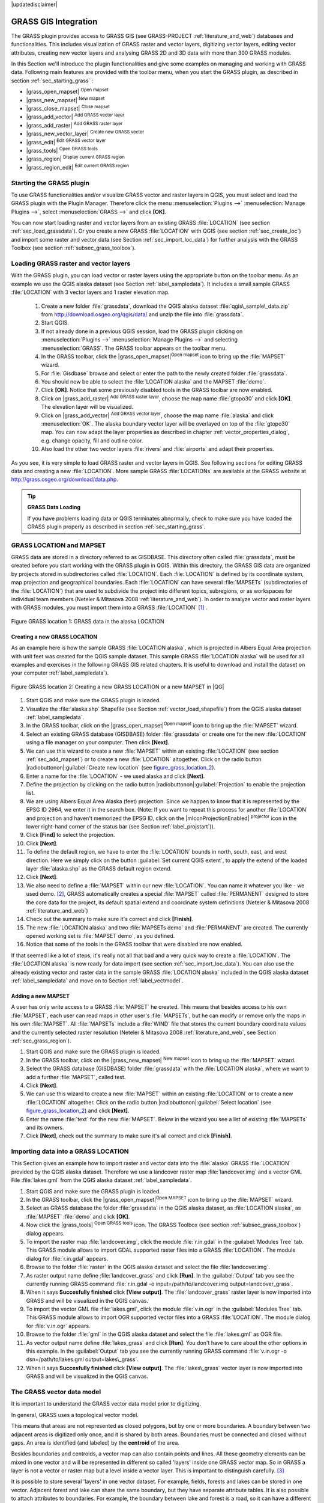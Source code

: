 .. comment out this disclaimer (by putting '.. ' in front of it) if file is uptodate with release
|updatedisclaimer|

.. index:: GRASS

.. _sec_grass:

**********************
GRASS GIS Integration
**********************

..  when the revision of a section has been finalized,
..  comment out the following line:
..  \updatedisclaimer

The GRASS plugin provides access to GRASS GIS (see GRASS-PROJECT :ref:`literature_and_web`) databases and functionalities. This includes visualization of GRASS raster and vector layers, digitizing vector layers, editing vector attributes, creating new vector layers and analysing GRASS 2D and 3D data with more than 300 GRASS modules.

In this Section we'll introduce the plugin functionalities and give some examples on managing and working with GRASS data. Following main features are provided with the toolbar menu, when you start the GRASS plugin, as described in section :ref:`sec_starting_grass` :


*  |grass_open_mapset| :sup:`Open mapset`
*  |grass_new_mapset| :sup:`New mapset`
*  |grass_close_mapset| :sup:`Close mapset`
*  |grass_add_vector| :sup:`Add GRASS vector layer`
*  |grass_add_raster| :sup:`Add GRASS raster layer`
*  |grass_new_vector_layer| :sup:`Create new GRASS vector`
*  |grass_edit| :sup:`Edit GRASS vector layer`
*  |grass_tools| :sup:`Open GRASS tools`
*  |grass_region| :sup:`Display current GRASS region`
*  |grass_region_edit| :sup:`Edit current GRASS region`

.. *  |grass_shell| :sup:`Open GRASS Shell`


.. index::
   single:GRASS;Start Plugin

.. _sec_starting_grass:

Starting the GRASS plugin
=========================


To use GRASS functionalities and/or visualize GRASS vector and raster layers in QGIS, 
you must select and load the GRASS plugin with the Plugin Manager.
Therefore click the menu :menuselection:`Plugins -->` :menuselection:`Manage Plugins -->`, 
select :menuselection:`GRASS -->` and click **[OK]**.

You can now start loading raster and vector layers from an existing GRASS
:file:`LOCATION` (see section :ref:`sec_load_grassdata`). Or you create a new GRASS 
:file:`LOCATION` with QGIS (see section :ref:`sec_create_loc`) and import some raster 
and vector data (see Section :ref:`sec_import_loc_data`) for further analysis with the 
GRASS Toolbox (see section :ref:`subsec_grass_toolbox`).

.. _sec_load_grassdata:

Loading GRASS raster and vector layers
======================================

.. index::
   single:GRASS;loading data

With the GRASS plugin, you can load vector or raster layers using the appropriate button on the toolbar menu. As an example we use the QGIS alaska dataset (see Section :ref:`label_sampledata`). It includes a small sample GRASS :file:`LOCATION` with 3 vector layers and 1 raster elevation map.


 #. Create a new folder :file:`grassdata`, download the QGIS alaska
    dataset :file:`qgis\_sample\_data.zip` from http://download.osgeo.org/qgis/data/ 
    and unzip the file into :file:`grassdata`.
 #. Start QGIS.
 #. If not already done in a previous QGIS session, load the GRASS plugin
    clicking on :menuselection:`Plugins -->` :menuselection:`Manage Plugins -->` and
    selecting :menuselection:`GRASS`. The GRASS toolbar appears on the toolbar menu.
 #. In the GRASS toolbar, click the |grass_open_mapset|:sup:`Open
    mapset` icon to bring up the :file:`MAPSET` wizard.
 #. For :file:`Gisdbase` browse and select or enter the path to the
    newly created folder :file:`grassdata`.
 #. You should now be able to select the :file:`LOCATION alaska`
    and the MAPSET :file:`demo`.
 #. Click **[OK]**. Notice that some previously disabled tools in the
    GRASS toolbar are now enabled.
 #. Click on |grass_add_raster| :sup:`Add GRASS raster layer`,
    choose the map name :file:`gtopo30` and click **[OK]**. The elevation
    layer will be visualized.
 #. Click on |grass_add_vector| :sup:`Add GRASS vector layer`,
    choose the map name :file:`alaska` and click :menuselection:`OK`. The alaska
    boundary vector layer will be overlayed on top of the :file:`gtopo30` map. You can
    now adapt the layer properties as described in chapter :ref:`vector_properties_dialog`,
    e.g. change opacity, fill and outline color.
 #. Also load the other two vector layers :file:`rivers` and :file:`airports` and 
    adapt their properties.



As you see, it is very simple to load GRASS raster and vector layers in QGIS.
See following sections for editing GRASS data and creating a new :file:`LOCATION`. 
More sample GRASS :file:`LOCATIONs` are available at the GRASS website at 
http://grass.osgeo.org/download/data.php.

.. tip:: **GRASS Data Loading**
   
   If you have problems loading data or QGIS terminates abnormally, check to make 
   sure you have loaded the GRASS plugin properly as described in  section 
   :ref:`sec_starting_grass`.

.. _sec_about_loc:

GRASS LOCATION and MAPSET
=========================

GRASS data are stored in a directory referred to as GISDBASE. This directory often called :file:`grassdata`, must be created before you start working with the GRASS plugin in QGIS. Within this directory, the GRASS GIS data are organized by projects stored in subdirectories called :file:`LOCATION`.
Each :file:`LOCATION` is defined by its coordinate system, map projection and geographical boundaries. Each :file:`LOCATION` can have several
:file:`MAPSETs` (subdirectories of the :file:`LOCATION`) that are used to subdivide the project into different topics, subregions, or as workspaces for individual team members (Neteler & Mitasova 2008 :ref:`literature_and_web`). In order to analyze vector and raster layers with GRASS modules, you must import them into a GRASS :file:`LOCATION` [#]_ .

.. _figure_grass_location_1:
.. figure:: /static/user_manual/grass_integration/grass_location.png
   :align: center
   :width: 40em

   Figure GRASS location 1: GRASS data in the alaska LOCATION


.. _sec_create_loc:

Creating a new GRASS LOCATION
------------------------------

As an example here is how the sample GRASS :file:`LOCATION alaska`, which is projected in Albers Equal Area projection with unit feet was created for the QGIS sample dataset. This sample GRASS :file:`LOCATION alaska` will be used for all examples and exercises in the following GRASS GIS related chapters. It is useful to download and install the dataset on your computer :ref:`label_sampledata`).

.. _figure_grass_location_2:
.. figure:: /static/user_manual/grass_integration/create_grass_location.png
   :align: center

   Figure GRASS location 2: Creating a new GRASS LOCATION or a new MAPSET in |QG|


#. Start QGIS and make sure the GRASS plugin is loaded.
#. Visualize the :file:`alaska.shp` Shapefile (see Section
   :ref:`vector_load_shapefile`) from the QGIS alaska dataset :ref:`label_sampledata`.
#. In the GRASS toolbar, click on the |grass_open_mapset|:sup:`Open mapset` icon to bring up the :file:`MAPSET` wizard.
#. Select an existing GRASS database (GISDBASE) folder
   :file:`grassdata` or create one for the new :file:`LOCATION` using a
   file manager on your computer. Then click **[Next]**.
#. We can use this wizard to create a new :file:`MAPSET` within an
   existing :file:`LOCATION` (see section :ref:`sec_add_mapset`) or to create
   a new :file:`LOCATION` altogether. Click on the radio button
   |radiobuttonon|:guilabel:`Create new location` (see figure_grass_location_2_).
#. Enter a name for the :file:`LOCATION` - we used alaska and click **[Next]**. 
#. Define the projection by clicking on the radio button
   |radiobuttonon|:guilabel:`Projection` to enable the projection list.
#. We are using Albers Equal Area Alaska (feet) projection. Since we
   happen to know that it is represented by the EPSG ID 2964, we enter it in
   the search box. (Note: If you want to repeat this process for another
   :file:`LOCATION` and projection and haven't memorized the EPSG ID,
   click on the |mIconProjectionEnabled| :sup:`projector` icon in the lower right-hand
   corner of the status bar (see Section :ref:`label_projstart`)).
#. Click **[Find]** to select the projection.
#. Click **[Next]**.
#. To define the default region, we have to enter the :file:`LOCATION`
   bounds in north, south, east, and west direction. Here we simply click on
   the button :guilabel:`Set current QGIS extent`, to apply the extend of the
   loaded layer :file:`alaska.shp` as the GRASS default region extend.
#. Click **[Next]**.
#. We also need to define a :file:`MAPSET` within our new
   :file:`LOCATION`. You can name it whatever you like - we used demo.
   [#]_, GRASS automatically creates a special :file:`MAPSET` called :file:`PERMANENT` designed to
   store the core data for the project, its default spatial extend and
   coordinate system definitions (Neteler & Mitasova 2008 :ref:`literature_and_web`)
#. Check out the summary to make sure it's correct and click
   **[Finish]**.
#. The new :file:`LOCATION alaska` and two :file:`MAPSETs demo`
   and :file:`PERMANENT` are created. The currently opened working set is
   :file:`MAPSET demo`, as you defined.
#. Notice that some of the tools in the GRASS toolbar that were
   disabled are now enabled.

If that seemed like a lot of steps, it's really not all that bad and a very quick way to create a :file:`LOCATION`. The :file:`LOCATION alaska` is now ready for data import (see section :ref:`sec_import_loc_data`).
You can also use the already existing vector and raster data in the sample GRASS :file:`LOCATION alaska` included in the QGIS alaska dataset
:ref:`label_sampledata` and move on to Section :ref:`label_vectmodel`.

.. _sec_add_mapset:

Adding a new MAPSET
--------------------

A user has only write access to a GRASS :file:`MAPSET` he created. This means that besides access to his own :file:`MAPSET`, each user can read maps in other user's :file:`MAPSETs`, but he can modify or remove only the maps in his own :file:`MAPSET`. All :file:`MAPSETs` include a
:file:`WIND` file that stores the current boundary coordinate values and the currently selected raster resolution (Neteler & Mitasova 2008 :ref:`literature_and_web`, see Section :ref:`sec_grass_region`).


#.  Start QGIS and make sure the GRASS plugin is loaded.
#.  In the GRASS toolbar, click on the |grass_new_mapset| :sup:`New mapset` icon to bring up the
    :file:`MAPSET` wizard.
#.  Select the GRASS database (GISDBASE) folder :file:`grassdata`
    with the :file:`LOCATION alaska`, where we want to add a further
    :file:`MAPSET`, called test.
#.  Click **[Next]**.
#.  We can use this wizard to create a new :file:`MAPSET` within an
    existing :file:`LOCATION` or to create a new :file:`LOCATION` altogether. Click on the radio button |radiobuttonon|:guilabel:`Select location`
    (see figure_grass_location_2_) and click **[Next]**.
#.  Enter the name :file:`text` for the new :file:`MAPSET`. Below
    in the wizard you see a list of existing :file:`MAPSETs` and its owners.
#.  Click **[Next]**, check out the summary to make sure it's all
    correct and click **[Finish]**.


.. _sec_import_loc_data:

Importing data into a GRASS LOCATION
====================================

This Section gives an example how to import raster and vector data into the
:file:`alaska` GRASS :file:`LOCATION` provided by the QGIS alaska dataset. Therefore we use a landcover raster map :file:`landcover.img`
and a vector GML File :file:`lakes.gml` from the QGIS alaska dataset :ref:`label_sampledata`.


#.  Start QGIS and make sure the GRASS plugin is loaded.
#.  In the GRASS toolbar, click the |grass_open_mapset|:sup:`Open
    MAPSET` icon to bring up the :file:`MAPSET` wizard.
#.  Select as GRASS database the folder :file:`grassdata` in the QGIS
    alaska dataset, as :file:`LOCATION alaska`, as :file:`MAPSET`
    :file:`demo` and click **[OK]**.
#.  Now click the |grass_tools| :sup:`Open GRASS tools` icon. The
    GRASS Toolbox (see section :ref:`subsec_grass_toolbox`) dialog appears.
#.  To import the raster map :file:`landcover.img`, click the module
    :file:`r.in.gdal` in the :guilabel:`Modules Tree` tab. This GRASS module
    allows to import GDAL supported raster files into a GRASS
    :file:`LOCATION`. The module dialog for :file:`r.in.gdal` appears.
#.  Browse to the folder :file:`raster` in the QGIS alaska dataset
    and select the file :file:`landcover.img`.
#.  As raster output name define :file:`landcover_grass` and click
    **[Run]**. In the :guilabel:`Output` tab you see the currently running GRASS
    command :file:`r.in.gdal -o input=/path/to/landcover.img
    output=landcover_grass`.
#.  When it says **Succesfully finished** click **[View output]**.
    The :file:`landcover_grass` raster layer is now imported into GRASS and
    will be visualized in the QGIS canvas.
#.  To import the vector GML file :file:`lakes.gml`, click the module
    :file:`v.in.ogr` in the :guilabel:`Modules Tree` tab. This GRASS module allows
    to import OGR supported vector files into a GRASS :file:`LOCATION`. The
    module dialog for :file:`v.in.ogr` appears.
#.  Browse to the folder :file:`gml` in the QGIS alaska
    dataset and select the file :file:`lakes.gml` as OGR file.
#.  As vector output name define :file:`lakes_grass` and click
    **[Run]**. You don't have to care about the other options in this
    example. In the :guilabel:`Output` tab you see the currently running GRASS
    command :file:`v.in.ogr -o dsn=/path/to/lakes.gml output=lakes\_grass`.
#.  When it says **Succesfully finished** click **[View output]**.
    The :file:`lakes\_grass` vector layer is now imported into GRASS and will
    be visualized in the QGIS canvas.

.. _label_vectmodel:

The GRASS vector data model
===========================

.. index::
   single:GRASS;vector data model

It is important to understand the GRASS vector data model prior to digitizing.

.. index::
   single:GRASS;digitizing

In general, GRASS uses a topological vector model.

.. index::
   single:GRASS;topology

This means that areas are not represented as closed polygons, but by one or more boundaries. A boundary between two adjacent areas is digitized only once, and it is shared by both areas.
Boundaries must be connected and closed without gaps. An area is identified (and labeled) by the **centroid** of the area.

Besides boundaries and centroids, a vector map can also contain points and lines. All these geometry elements can be mixed in one vector and will be represented in different so called 'layers' inside one GRASS vector map. So in GRASS a layer is not a vector or raster map but a level inside a vector layer. This is important to distinguish carefully.
[#]_

It is possible to store several 'layers' in one vector dataset. For example, fields, forests and lakes can be stored in one vector. Adjacent forest and lake can share the same boundary, but they have separate attribute tables. It is also possible to attach attributes to boundaries. For example, the boundary between lake and forest is a road, so it can have a different attribute table.

The 'layer' of the feature is defined by 'layer' inside GRASS. 'Layer' is the number which defines if there are more than one layer inside the dataset, e.g.
if the geometry is forest or lake. For now, it can be only a number, in the future GRASS will also support names as fields in the user interface.

Attributes can be stored inside the GRASS :file:`LOCATION` as DBase or SQLITE3 or in external database tables, for example PostgreSQL, MySQL, Oracle, etc. .

.. index::
   single:GRASS;attribute storage

Attributes in database tables are linked to geometry elements using a 'category' value. 

.. index::
   single:GRASS;attribute linkage

'Category' (key, ID) is an integer attached to geometry primitives, and it is used as the link to one key column in the database table.

.. tip:: **Learning the GRASS Vector Model**
   
   The best way to learn the GRASS vector model and its capabilities is to download one of the many GRASS tutorials where the vector model is described more deeply. See http://grass.osgeo.org/gdp/manuals.php for more information, books and tutorials in several languages.

.. index::
      see:GRASS;Creating new vectors;editing;creating a new layer

.. _creating_new_grass_vectors:

Creating a new GRASS vector layer
=================================

To create a new GRASS vector layer with the GRASS plugin click the
|grass_new_vector_layer| :sup:`Create new GRASS vector` toolbar icon.
Enter a name in the text box and you can start digitizing point, line or polygon geometries, following the procedure described in Section
:ref:`grass_digitizing`.

In GRASS it is possible to organize all sort of geometry types (point, line and area) in one layer, because GRASS uses a topological vector model, so you don't need to select the geometry type when creating a new GRASS vector. This is different from Shapefile creation with QGIS, because Shapefiles use the Simple Feature vector model (see Section :ref:`sec_create_shape`).

.. tip:: **Creating an attribute table for a new GRASS vector layer**
   
   If you want to assign attributes to your digitized geometry features, make sure to create an attribute table with columns before you start digitizing (see figure_grass_digitizing_5_).

.. _grass_digitizing:

Digitizing and editing a GRASS vector layer
===========================================

.. index::
   single:GRASS;digitizing tools

The digitizing tools for GRASS vector layers are accessed using the
|grass_edit| :sup:`Edit GRASS vector layer` icon on the toolbar. Make sure you have loaded a GRASS vector and it is the selected layer in the legend before clicking on the edit tool. Figure figure_grass_digitizing_2_ shows the GRASS edit dialog that is displayed when you click on the edit tool.
The tools and settings are discussed in the following sections.

.. tip:: **Digitizing polygons in GRASS**
 
   If you want to create a polygon in GRASS, you first digitize the boundary of the polygon, setting the mode to ``No category``. Then you add a centroid  (label point) into the closed boundary, setting the mode to ``Next not used``. The reason is, that a topological vector model links attribute information of a polygon always to the centroid and not to the boundary.

.. _label_grasstoolbar:

**Toolbar**

In figure_grass_digitizing_1_ you see the GRASS digitizing toolbar icons provided by the GRASS plugin. Table table_grass_digitizing_1_
explains the available functionalities.

.. _figure_grass_digitizing_1:
.. figure:: /static/user_manual/grass_integration/grass_digitizing_toolbar.png
   :align: center
   :width: 30em

   Figure GRASS digitizing 1:  GRASS Digitizing Toolbar

.. _table_grass_digitizing_1:

+------------------------+-----------------+---------------------------------------------------------------------------------------------------+
| Icon                   | Tool            | Purpose                                                                                           |                
+========================+=================+===================================================================================================+
| |grass_new_point|      | New Point       | Digitize new point                                                                                |
+------------------------+-----------------+---------------------------------------------------------------------------------------------------+
| |grass_new_line|       | New Line        | Digitize new line                                                                                 |      
+------------------------+-----------------+---------------------------------------------------------------------------------------------------+
| |grass_new_boundary|   | New Boundary    | Digitize new boundary (finish by selecting new tool)                                              |
+------------------------+-----------------+---------------------------------------------------------------------------------------------------+
| |grass_new_centroid|   | New Centroid    | Digitize new centroid (label existing area)                                                       |
+------------------------+-----------------+---------------------------------------------------------------------------------------------------+
| |grass_move_vertex|    | Move vertex     | Move one vertex of existing line or boundary and identify new position                            |
+------------------------+-----------------+---------------------------------------------------------------------------------------------------+
| |grass_add_vertex|     | Add vertex      | Add a new vertex to existing line                                                                 |
+------------------------+-----------------+---------------------------------------------------------------------------------------------------+
| |grass_delete_vertex|  | Delete vertex   | Delete vertex from existing line (confirm selected vertex by another click)                       |
+------------------------+-----------------+---------------------------------------------------------------------------------------------------+
| |grass_move_line|      | Move element    | Move selected boundary, line, point or centroid and click on new position                         |
+------------------------+-----------------+---------------------------------------------------------------------------------------------------+
| |grass_split_line|     | Split line      | Split an existing line to 2 parts                                                                 |
+------------------------+-----------------+---------------------------------------------------------------------------------------------------+
| |grass_delete_line|    | Delete element  | Delete existing boundary, line, point or centroid (confirm selected element by another click)     |
+------------------------+-----------------+---------------------------------------------------------------------------------------------------+
| |grass_edit_attributes|| Edit attributes | Edit attributes of selected element (note that one element can represent more features, see above)|
+------------------------+-----------------+---------------------------------------------------------------------------------------------------+
| |grass_close_edit|     | Close           | Close session and save current status (rebuilds topology afterwards)                              |
+------------------------+-----------------+---------------------------------------------------------------------------------------------------+

   Table GRASS Digitizing 1: GRASS Digitizing Tools


**Category Tab**

.. index::
   single:GRASS;category settings

The :guilabel:`Category` tab allows you to define the way in which the category values will be assigned to a new geometry element.

.. _figure_grass_digitizing_2:
.. figure:: /static/user_manual/grass_integration/grass_digitizing_category.png
   :align: center
   :width: 30em

   Figure GRASS digitizing 2: GRASS Digitizing Category Tab

* **Mode**: what category value shall be applied to new geometry elements.

 *  Next not used - apply next not yet used category value to geometry element.
 *  Manual entry - manually define the category value for the geometry element in the 'Category'-entry field.
 *  No category - Do not apply a category value to the geometry element. This is e.g. 
    used for area boundaries, because the category values are connected via the centroid.

* **Category** - A number (ID) is attached to each digitized geometry element. It is used to connect each geometry element with its attributes.
* **Field (layer)** - Each geometry element can be connected with several attribute tables using different GRASS geometry layers. Default layer number is 1.


.. tip:: **Creating an additional GRASS 'layer' with QGIS**

   If you would like to add more layers to your dataset, just add a new number in the 'Field (layer)' entry box and press return. In the Table tab you can create     your new table connected to your new layer.

.. _label_settingtab:

**Settings Tab**

.. index::
   single:GRASS;snapping tolerance

The :guilabel:`Settings` tab allows you to set the snapping in screen pixels. The threshold defines at what distance new points or line ends are snapped to existing nodes. This helps to prevent gaps or dangles between boundaries. The default is set to 10 pixels.

.. _figure_grass_digitizing_3:
.. figure:: /static/user_manual/grass_integration/grass_digitizing_settings.png
   :align: center
   :width: 30em

   Figure GRASS digitizing 3: GRASS Digitizing Settings Tab

**Symbology Tab**

.. index::
   single:GRASS;symbology settings

The :guilabel:`Symbology` tab allows you to view and set symbology and color settings for various geometry types and their topological status (e.g. closed
/ opened boundary).

.. _figure_grass_digitizing_4:
.. figure:: /static/user_manual/grass_integration/grass_digitizing_symbology.png
   :align: center
   :width: 30em

   Figure GRASS digitizing 4: GRASS Digitizing Symbolog Tab


**Table Tab**

.. index::
   single:GRASS;table editing

The :guilabel:`Table` tab provides information about the database table for a given 'layer'. Here you can add new columns to an existing attribute table, or create a new database table for a new GRASS vector layer (see Section :ref:`creating_new_grass_vectors`).

.. _figure_grass_digitizing_5:
.. figure:: /static/user_manual/grass_integration/grass_digitizing_table.png
   :align: center
   :width: 30em

   Figure GRASS digitizing 5: GRASS Digitizing Table Tab

.. tip:: **GRASS Edit Permissions**

   You must be the owner of the GRASS :file:`MAPSET` you want to edit. It is impossible to edit data layers in a :file:`MAPSET` that is not yours, even if you have   write permissions.


.. _sec_grass_region:

The GRASS region tool
=====================
.. index::
   single:GRASS;region

The region definition (setting a spatial working window) in GRASS is important for working with raster layers. Vector analysis is by default not limited to any defined region definitions. But all newly-created rasters will have the spatial extension and resolution of the currently defined GRASS region, regardless of their original extension and resolution. The current GRASS region is stored in the :file:`\$LOCATION/\$MAPSET/WIND` file, and it defines north, south, east and west bounds, number of columns and rows, horizontal and vertical spatial resolution.

It is possible to switch on/off the visualization of the GRASS region in the QGIS canvas using the |grass_region| :sup:`Display current GRASS region`
button. 

.. index::
   single:GRASS;region display

With the |grass_region_edit| :sup:`Edit current GRASS region` icon you can open a dialog to change the current region and the symbology of the GRASS region rectangle in the QGIS canvas. Type in the new region bounds and resolution and click **[OK]**. It also allows to select a new region interactively with your mouse on the QGIS canvas. Therefore click with the left mouse button in the QGIS canvas, open a rectangle, close it using the left mouse button again and click **[OK]**.

.. index::
   single:GRASS;region editing

The GRASS module :file:`g.region` provide a lot more parameters to define an appropriate region extend and resolution for your raster analysis. You can use these parameters with the GRASS Toolbox, described in Section :ref:`subsec_grass_toolbox`.

.. _subsec_grass_toolbox:

The GRASS toolbox
=================
.. index::
   single:GRASS toolbox

The |grass_tools| :sup:`Open GRASS Tools` box provides GRASS module functionalities to work with data inside a selected GRASS :file:`LOCATION`
and :file:`MAPSET`. To use the GRASS toolbox you need to open a :file:`LOCATION` and :file:`MAPSET` where you have write-permission
(usually granted, if you created the :file:`MAPSET`). This is necessary, because new raster or vector layers created during analysis need to be written to the currently selected :file:`LOCATION` and :file:`MAPSET`.

The GRASS Shell inside the GRASS Toolbox provides access to almost all (more than 330) GRASS modules through a command line interface. To offer a more user friendly working environment, about 200 of the available GRASS modules and functionalities are also provided by graphical dialogs within the GRASS plugin Toolbox.

.. _grass_modules:

Working with GRASS modules
---------------------------

.. |grass_toolbox_moduletree| image:: /static/user_manual/grass_integration/grass_toolbox_moduletree.png
   :width: 30em
.. |grass_toolbox_modulelist| image:: /static/user_manual/grass_integration/grass_toolbox_modulelist.png
   :width: 30em


.. _figure_grass_toolbox_1:

+------------------------------+----------------------------+
| |grass_toolbox_moduletree|   | |grass_toolbox_modulelist| |
+------------------------------+----------------------------+
| 1. Modules Tree              | 2. Searchable Modules List | 
+------------------------------+----------------------------+

   Figure GRASS toolbox 1: GRASS Toolbox and searchable Modules List |nix|

The GRASS Shell inside the GRASS Toolbox provides access to almost all (more than 300) GRASS modules in a command line interface. To offer a more user friendly working environment, about 200 of the available GRASS modules and functionalities are also provided by graphical dialogs. These dialogs are grouped in categories, but are searchable as well.

A complete list of GRASS modules available in the graphical Toolbox in QGIS version \CURRENT is available in the GRASS wiki ( http://grass.osgeo.org/wiki/GRASS-QGIS_relevant_module_list).

It is also possible to customize the GRASS Toolbox content. This procedure is described in Section
:ref:`sec_toolbox-customizing`.

As shown in figure_grass_toolbox_1_ , you can look for the appropriate GRASS module using the thematically grouped :guilabel:`Modules Tree` or the searchable :guilabel:`Modules List` tab.

Clicking on a graphical module icon a new tab will be added to the toolbox dialog providing three new sub-tabs :guilabel:`Options`, :guilabel:`Output` and
:guilabel:`Manual`. In figure_grass_toolbox_2_ you see an example for the GRASS module :file:`v.buffer`.

.. |grass_module_option| image:: /static/user_manual/grass_integration/grass_module_option.png
   :width: 20em
.. |grass_module_output| image:: /static/user_manual/grass_integration/grass_module_output.png
   :width: 20em
.. |grass_module_manual| image:: /static/user_manual/grass_integration/grass_module_manual.png
   :width: 20em


.. _figure_grass_toolbox_2:

+----------------------------------+--------------------------------+
| |grass_module_option|            | |grass_module_output|          |
+----------------------------------+--------------------------------+
| 1.Module Options                 | 2.Modules Output               |
+----------------------------------+--------------------------------+
| |grass_module_manual|                                             |
+----------------------------------+--------------------------------+
| 3.Module Manual                                                   |
+-------------------------------------------------------------------+

   Figure GRASS Toolbox 2: GRASS Toolbox Module Dialogs |nix|

**Options**

The :guilabel:`Options` tab provides a simplified module dialog where you can usually select a raster or vector layer visualized in the QGIS canvas and enter further module specific parameters to run the module. The provided module parameters are often not complete to keep the dialog clear. If you want to use further module parameters and flags, you need to start the GRASS Shell and run the module in the command line.

A new feature in QGIS \CURRENT is the support for a
:guilabel:`show advanced options` button below the simplified module dialog in the :guilabel:`Options` tab. At the moment it is only added to the module v.in.ascii as an example use, but will probably be part of more / all modules in the GRASS toolbox in future versions of QGIS. This allows to use the complete GRASS module options without the need to switch to the GRASS Shell.

**Output**

The :guilabel:`Output` tab provides information about the output status of the module. When you click the **[Run]** button, the module switches to the
:guilabel:`Output` tab and you see information about the analysis process. If all works well, you will finally see a ``Successfully finished`` message.

**Manual**

The :guilabel:`Manual` tab shows the HTML help page of the GRASS module. You can use it to check further module parameters and flags or to get a deeper knowledge about the purpose of the module. At the end of each module manual page you see further links to the :file:`Main Help index`, the
:file:`Thematic index` and the :file:`Full index`. These links provide the same information as if you use the module :file:`g.manual`.

.. index::
   single:GRASS;display results
.. tip:: **Display results immediately** 
   
   If you want to display your calculation results immediately in your map canvas, you can use the 'View Output' button at the bottom of the module tab.

GRASS module examples
----------------------

The following examples will demonstrate the power of some of the GRASS modules.

Creating contour lines
.......................

The first example creates a vector contour map from an elevation raster
(DEM). Assuming you have the Alaska :file:`LOCATION` set up as explained in Section :ref:`sec_import_loc_data`.

* First open the location by clicking the
  |grass_open_mapset| :sup:`Open mapset` button and choosing the Alaska location.
* Now load the ``gtopo30`` elevation raster by clicking
  |grass_add_raster| :sup:`Add GRASS raster layer` and selecting the
  ``gtopo30`` raster from the demo location.
* Now open the Toolbox with the |grass_tools| :sup:`Open GRASS tools` button.
* In the list of tool categories double click :menuselection:`Raster --> Surface Management --> Generate vector contour lines`.
* Now a single click on the tool **r.contour** will open the tool dialog as explained above :ref:`grass_modules`. The
  ``gtopo30`` raster should appear as the :guilabel:`Name of input raster` |selectstring| :guilabel:`gtopo30`.
* Type into the :guilabel:`Increment between Contour levels` |selectstring| :guilabel:`100` the value 100. (This will create contour lines at intervals of 100    meters.)
* Type into the :guilabel:`Name for output vector map` |selectstring| :guilabel:`ctour_100`
  the name ``ctour_100``.
* Click **[Run]** to start the process. Wait for several moments until the message ``Successfully finished`` appears in the output window.
  Then click **[View Output]** and **[close]**.


.. |grass_toolbox_rcontour| image:: /static/user_manual/grass_integration/grass_toolbox_rcontour.png
   :width: 20em
.. |grass_toolbox_rcontour2| image:: /static/user_manual/grass_integration/grass_toolbox_rcontour2.png
   :width: 20em

..  _figure_grass_module_1:

+--------------------------+---------------------------+
| |grass_toolbox_rcontour| | |grass_toolbox_rcontour2| |
+--------------------------+---------------------------+
| 1. r\.contour Options    | 2. r\.contour Output      |
+--------------------------+---------------------------+

   Figure GRASS module 1: GRASS Toolbox r.contour module |nix|     

Since this is a large region, it will take a while to display. After it finishes rendering, you can open the layer properties window to change the line color so that the contours appear clearly over the elevation raster, as in :ref:`vector_properties_dialog`.

Next zoom in to a small mountainous area in the center of Alaska.
Zooming in close you will notice that the contours have sharp corners. GRASS offers the **v.generalize** tool to slightly alter vector maps while keeping their overall shape. The tool uses several different algorithms with different purposes. Some of the algorithms (i.e. Douglas Peuker and Vertex reduction) simplify the line by removing some of the vertices. The resulting vector will load faster. This process will be used when you have a highly detailed vector, but you are creating a very small scale map, so the detail is unnecessary.

.. index::
   single:GRASS;display results
 
.. tip:: **The simplify tool** 
  
   Note that the QGIS fTools plugin has a :menuselection:`Simplify geometries -->` tool that works just like the GRASS **v.generalize**
   Douglas-Peuker algorithm.

However, the purpose of this example is different. The contour lines created by r.contour have sharp angles that should be smoothed. Among the
**v.generalize** algorithms there is Chaikens which does just that
(also Hermite splines). Be aware that these algorithms can **add**
additional vertices to the vector, causing it to load even more slowly.

* Open the GRASS toolbox and double click the categories :menuselection:`Vector --> Develop map --> Generalization`, then click on the **v.generalize**
  module to open its options window.
* Check that the ``ctour_100`` vector appears as the
  :guilabel:`Name of input vector` |selectstring| :guilabel:`ctour_100`.
* From the list of algorithms choose Chaiken's. Leave all other options at their default, and scroll down to the last row to enter the
  :guilabel:`Name for output vector map` |selectstring| :guilabel:`ctour_100_smooth`, and click
  **[Run]**.
* The process takes several moments. Once ``Successfully finished`` appears in the output windows, click **[View output]** and then
  **[close]**.
* You may change the color of the vector to display it clearly on the raster background and to contrast with the original contour lines. You will notice that the new contour lines have smoother corners than the original while staying faithful to the original overall shape.

.. _figure_grass_module_2:
.. figure:: /static/user_manual/grass_integration/grass_toolbox_vgeneralize.png
   :align: center
   :width: 40em

   Figure GRASS module 2: GRASS module v.generalize to smooth a vector map |nix|

.. index::
   single:GRASS;toolbox
.. tip:: **Other uses for r.contour**

   The procedure described above can be used in other equivalent situations. If you have a raster map of precipitation data, for example, then the same method will  be used to create a vector map of isohyetal (constant rainfall) lines.

Creating a Hillshade 3D effect
...............................

Several methods are used to display elevation layers and give a 3D effect to maps. The use of contour lines as shown above is one popular method often chosen to produce topographic maps. Another way to display a 3D effect is by hillshading. The hillshade effect is created from a DEM (elevation) raster by first calculating the slope and aspect of each cell, then simulating the sun's position in the sky and giving a reflectance value to each cell. Thus you get sun facing slopes lighted and the slopes facing away from the sun (in shadow) are darkened.

* Begin this example by loading the ``gtopo30`` elevation raster.
  Start the GRASS toolbox and under the Raster category double click to open :menuselection:`Spatial analysis --> Terrain analysis`.
* Then click **r.shaded.relief** to open the module.
* Change the :guilabel:`azimuth angle` |selectstring| :guilabel:`270` to 315. Enter
  ``gtopo30_shade`` for the new hillshade raster, and click **[run**].
* When the process completes, add the hillshade raster to the map. You should see it displayed in grayscale.
* To view both the hill shading and the colors of the ``gtopo30`` together shift the hillshade map below the ``gtopo30`` map in the table of contents, then open the
  :menuselection:`Properties` window of ``gtopo30``, switch to the :guilabel:`transparency` tab and set its transparency level to about 25%.

You should now have the ``gtopo30`` elevation with its colormap and transparency setting displayed **above** the grayscale hillshade map. In order to see the visual effects of the hillshading, turn off the ``gtopo30_shade`` map, then turn it back on.

**Using the GRASS shell**

The GRASS plugin in QGIS is designed for users who are new to GRASS, and not familiar with all the modules and options. As such, some modules in the toolbox do not show all the options available, and some modules do not appear at all. The GRASS shell (or console) gives the user access to those additional GRASS modules that do not appear in the toolbox tree, and also to some additional options to the modules that are in the toolbox with the simplest default parameters. This example demonstrates the use of an additional option in the **r.shaded.relief** module that was shown above.

.. figure_grass_module_3:
.. figure:: /static/user_manual/grass_integration/grass_toolbox_shell.png
   :align: center
   :width: 40em

   Figure GRASS module 3: The GRASS shell, r.shaded.relief module |nix|

The module **r.shaded.relief** can take a parameter ``zmult`` which multiplies the elevation values relative to the X-Y coordinate units so that the hillshade effect is even more pronounced.

* Load the ``gtopo30`` elevation raster as above, then start the GRASS toolbox and click on the GRASS shell. In the shell window type the command ``r.shaded.relief map=gtopo30 shade=gtopo30_shade2 azimuth=315 zmult=3`` and press **[Enter]**.
* After the process finishes shift to the :guilabel:`Browse` tab and double click on the new ``gtopo30_shade2`` raster to display in QGIS.
* As explained above, shift the shaded relief raster below the gtopo30 raster in the Table of Contents, then check transparency of the colored gtopo30 layer. You   should see that the 3D effect stands out more strongly compared to the first shaded relief map.

.. figure_grass_module_4:
.. figure:: /static/user_manual/grass_integration/grass_toolbox_shadedrelief.png
   :align: center
   :width: 40em

   Figure GRASS module 4: Displaying shaded relief created with the GRASS module r.shaded.relief |nix|


Raster statistics in a vector map
..................................

The next example shows how a GRASS module can aggregate raster data and add columns of statistics for each polygon in a vector map.

* Again using the Alaska data, refer to :ref:`sec_import_loc_data` to import the trees shapefile from the ``shapefiles`` directory into GRASS.
* Now an intermediary step is required: centroids must be added to the imported trees map to make it a complete GRASS area vector (including both boundaries and  centroids).
* From the toolbox choose :menuselection:`Vector --> Manage features`, and open the module **v.centroids**.
* Enter as the :guilabel:`output vector map` ``forest_areas`` and run the module.
* Now load the ``forest_areas`` vector and display the types of forests - deciduous, evergreen, mixed - in different colors: In the layer
  :menuselection:`Properties -->` window, :guilabel:`symbology` tab, choose :guilabel:`Legend type` :menuselection:`Unique value -->` and set the :guilabel:`Classification field` ``VEGDESC`` to VEGDESC. (Refer to the explanation of the symbology tab :ref:sec_symbology in the vector section).
* Next reopen the GRASS toolbox and open :menuselection:`Vector --> Vector update` by other maps.
* Click on the **v.rast.stats** module. Enter ``gtopo30``, and ``forest_areas``.
* Only one additional parameter is needed: Enter :guilabel:`column prefix` ``elev``, and click **[run]**. This is a computationally heavy operation which will  run for a long time (probably up to two hours).
* Finally open the ``forest_areas`` attribute table, and verify that several new columns have been added including ``elev_min``,
  ``elev_max``, ``elev_mean`` etc. for each forest polygon.



Working with the GRASS LOCATION browser
---------------------------------------
.. index::
   single:GRASS toolbox;Browser

Another useful feature inside the GRASS Toolbox is the GRASS
:file:`LOCATION` browser. In figure_grass_module_5_ you can see the current working :file:`LOCATION` with its :file:`MAPSETs`.

In the left browser windows you can browse through all :file:`MAPSETs` inside the current :file:`LOCATION`. The right browser window shows some meta information for selected raster or vector layers, e.g. resolution, bounding box, data source, connected attribute table for vector data and a command history.

.. _figure_grass_module_5:
.. figure:: /static/user_manual/grass_integration/grass_mapset_browser.png
   :align: center
   :width: 30em

   Figure GRASS module 5: GRASS LOCATION browser |nix|


The toolbar inside the :guilabel:`Browser` tab offers following tools to manage the selected :file:`LOCATION`:

*  |grass_add_map| :guilabel:`Add selected map to canvas`
*  |grass_copy_map| :guilabel:`Copy selected map` 
*  |grass_rename_map| :guilabel:`Rename selected map`
*  |grass_delete_map| :guilabel:`Delete selected map`
*  |grass_set_region| :guilabel:`Set current region to selected map`
*  |grass_refresh| :guilabel:`Refresh browser window`

The |grass_rename_map| :guilabel:`Rename selected map` and |grass_delete_map| :guilabel:`Delete selected map` only work with maps inside your currently selected :file:`MAPSET`. All other tools also work with raster and vector layers in another :file:`MAPSET`.

.. _sec_toolbox-customizing:

Customizing the GRASS Toolbox
------------------------------
.. index::
   single:GRASS toolbox;customize


Nearly all GRASS modules can be added to the GRASS toolbox. A XML interface is provided to parse the pretty simple XML files which configures the modules appearance and parameters inside the toolbox.

A sample XML file for generating the module ``v.buffer`` (v.buffer.qgm) looks like this:

::

  <?xml version="1.0" encoding="UTF-8"?>
  <!DOCTYPE qgisgrassmodule SYSTEM "http://mrcc.com/qgisgrassmodule.dtd">

  <qgisgrassmodule label="Vector buffer" module="v.buffer">
          <option key="input" typeoption="type" layeroption="layer" />
          <option key="buffer"/>
          <option key="output" />
  </qgisgrassmodule>


The parser reads this definition and creates a new tab inside the toolbox when you select the module. A more detailed description for adding new modules, changing the modules group, etc. can be found on the QGIS wiki at \\
http://wiki.qgis.org/qgiswiki/Adding\_New\_Tools\_to\_the\_GRASS\_Toolbox.

 .. [#] This is not strictly true - with the GRASS modules :file:`r.external` and :file:`v.external` you can create read-only links to external GDAL/OGR-supported   data sets without importing them. But because this is not the usual way for beginners to work with GRASS, this functionality will not be described here.
 .. [#] When creating a new :file:`LOCATION`
 .. [#] Although it is possible to mix geometry elements, it is unusual and even in GRASS only used in special cases such as vector network analysis. Normally you should prefere to store different geometry elements in different layers.
